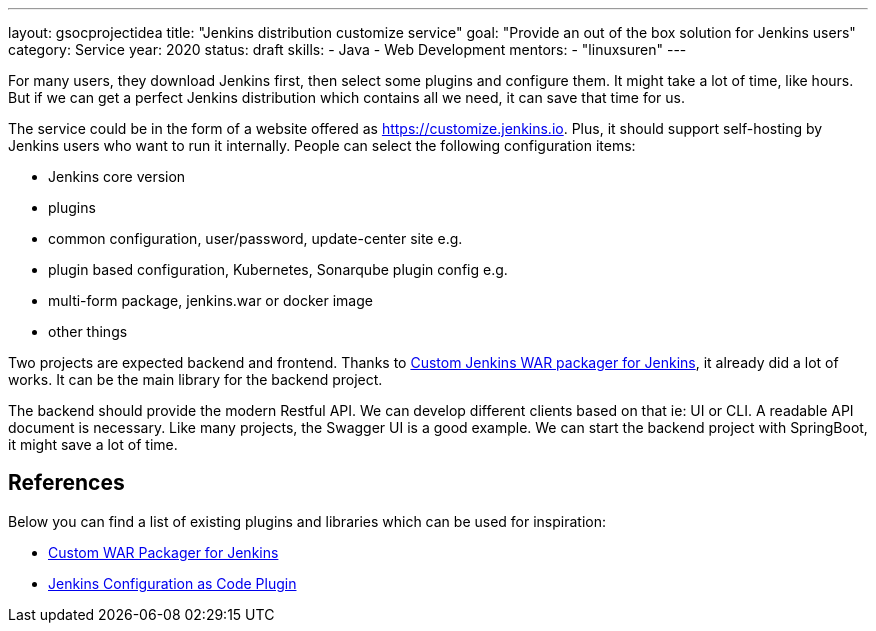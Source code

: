 ---
layout: gsocprojectidea
title: "Jenkins distribution customize service"
goal: "Provide an out of the box solution for Jenkins users"
category: Service
year: 2020
status: draft
skills:
- Java
- Web Development
mentors:
- "linuxsuren"
---

For many users, they download Jenkins first, then select some plugins and configure them. 
It might take a lot of time, like hours. But if we can get a perfect Jenkins distribution which contains all we need, 
it can save that time for us.

The service could be in the form of a website offered as https://customize.jenkins.io.
Plus, it should support self-hosting by Jenkins users who want to run it internally. 
People can select the following configuration items:

* Jenkins core version
* plugins
* common configuration, user/password, update-center site e.g.
* plugin based configuration, Kubernetes, Sonarqube plugin config e.g.
* multi-form package, jenkins.war or docker image
* other things

Two projects are expected backend and frontend. Thanks to link:https://github.com/jenkinsci/custom-war-packager[Custom Jenkins WAR packager for Jenkins], 
it already did a lot of works. It can be the main library for the backend project. 

The backend should provide the modern Restful API. We can develop different clients based on that ie: UI or CLI. A readable API document is
necessary. Like many projects, the Swagger UI is a good example.
We can start the backend project with SpringBoot, it might save a lot of time.

## References

Below you can find a list of existing plugins and libraries which can be used for inspiration:

* link:https://github.com/jenkinsci/custom-war-packager[Custom WAR Packager for Jenkins]
* link:https://github.com/jenkinsci/configuration-as-code-plugin[Jenkins Configuration as Code Plugin]
